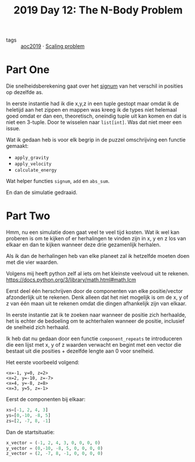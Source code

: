 :PROPERTIES:
:ID:       d83bbbb4-064b-49ca-99dc-2c3e4bc6ffaf
:END:
#+title: 2019 Day 12: The N-Body Problem
#+filetags: :python:

- tags :: [[id:e28a8549-79c6-4060-83a2-a6bcbe0bb09f][aoc2019]] · [[id:28998a92-8554-4fb0-9bfa-ee6265ff6258][Scaling problem]]

* Part One

Die snelheidsberekening gaat over het [[id:c07e8c62-9c1d-4bbf-ab64-8a8bd8377385][signum]] van het verschil in posities op dezelfde as.

In eerste instantie had ik die x,y,z in een tuple gestopt maar omdat ik de
heletijd aan het zippen en mappen was kreeg ik de types niet helemaal goed omdat
er dan een, theoretisch, oneindig tuple uit kan komen en dat is niet een
3-tuple. Door te wisselen naar ~list[int]~. Was dat niet meer een issue.

Wat ik gedaan heb is voor elk begrip in de puzzel omschrijving een functie gemaakt:
- ~apply_gravity~
- ~apply_velocity~
- ~calculate_energy~

Wat helper functies ~signum~, ~add~ en ~abs_sum~.

En dan de simulatie gedraaid.

* Part Two

Hmm, nu een simulatie doen gaat veel te veel tijd kosten.
Wat ik wel kan proberen is om te kijken of er herhalingen te vinden zijn in x, y en z los van elkaar en dan te kijken wanneer deze drie gezamenlijk herhalen.

Als ik dan de herhalingen heb van elke planeet zal ik hetzelfde moeten doen met die vier waarden.

Volgens mij heeft python zelf al iets om het kleinste veelvoud uit te rekenen.
https://docs.python.org/3/library/math.html#math.lcm

Eerst deel één herschrijven door de componenten van elke positie/vector afzonderlijk uit te rekenen.
Denk alleen dat het niet mogelijk is om de x, y of z van één maan uit te rekenen
omdat die dingen afhankelijk zijn van elkaar.

In eerste instantie zat ik te zoeken naar wanneer de positie zich herhaalde, het
is echter de bedoeling om te achterhalen wanneer de positie, inclusief de
snelheid zich herhaald.

Ik heb dat nu gedaan door een functie ~component_repeats~ te introduceren die een
lijst met x, y of z waarden verwacht en begint met een vector die bestaat uit
die posities + dezelfde lengte aan 0 voor snelheid.

Het eerste voorbeeld volgend:

#+begin_src
<x=-1, y=0, z=2>
<x=2, y=-10, z=-7>
<x=4, y=-8, z=8>
<x=3, y=5, z=-1>
#+end_src

Eerst de componenten bij elkaar:
#+begin_src python
xs=[-1, 2, 4, 3]
ys=[0,-10, -8, 5]
zs=[2, -7, 8, -1]
#+end_src

Dan de startsituatie:

#+begin_src python
x_vector = (-1, 2, 4, 3, 0, 0, 0, 0)
y_vector = (0,-10, -8, 5, 0, 0, 0, 0)
z_vector = (2, -7, 8, -1, 0, 0, 0, 0)
#+end_src
